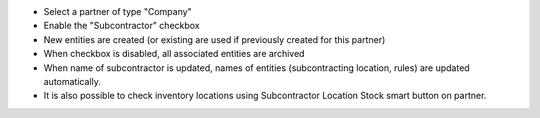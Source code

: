 * Select a partner of type "Company"
* Enable the "Subcontractor" checkbox
* New entities are created (or existing are used if previously created for this partner)
* When checkbox is disabled, all associated entities are archived
* When name of subcontractor is updated, names of entities (subcontracting location, rules) are updated automatically.
* It is also possible to check inventory locations using Subcontractor Location Stock smart button on partner.
